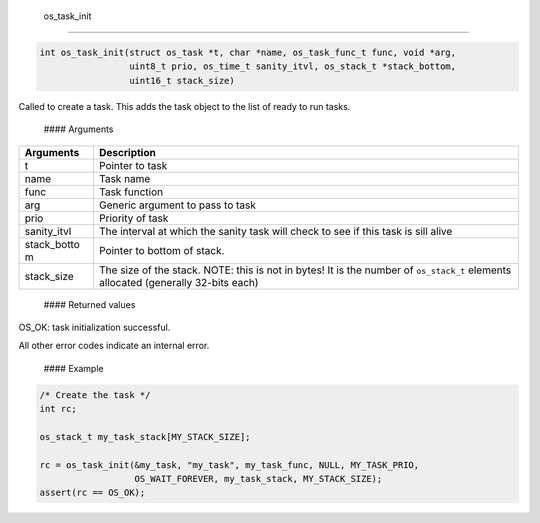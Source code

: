  os\_task\_init
---------------

.. code:: c

    int os_task_init(struct os_task *t, char *name, os_task_func_t func, void *arg, 
                     uint8_t prio, os_time_t sanity_itvl, os_stack_t *stack_bottom, 
                     uint16_t stack_size)

Called to create a task. This adds the task object to the list of ready
to run tasks.

 #### Arguments

+--------------+----------------+
| Arguments    | Description    |
+==============+================+
| t            | Pointer to     |
|              | task           |
+--------------+----------------+
| name         | Task name      |
+--------------+----------------+
| func         | Task function  |
+--------------+----------------+
| arg          | Generic        |
|              | argument to    |
|              | pass to task   |
+--------------+----------------+
| prio         | Priority of    |
|              | task           |
+--------------+----------------+
| sanity\_itvl | The interval   |
|              | at which the   |
|              | sanity task    |
|              | will check to  |
|              | see if this    |
|              | task is sill   |
|              | alive          |
+--------------+----------------+
| stack\_botto | Pointer to     |
| m            | bottom of      |
|              | stack.         |
+--------------+----------------+
| stack\_size  | The size of    |
|              | the stack.     |
|              | NOTE: this is  |
|              | not in bytes!  |
|              | It is the      |
|              | number of      |
|              | ``os_stack_t`` |
|              | elements       |
|              | allocated      |
|              | (generally     |
|              | 32-bits each)  |
+--------------+----------------+

 #### Returned values

OS\_OK: task initialization successful.

All other error codes indicate an internal error.

 #### Example

.. code:: c


        /* Create the task */ 
        int rc;

        os_stack_t my_task_stack[MY_STACK_SIZE];

        rc = os_task_init(&my_task, "my_task", my_task_func, NULL, MY_TASK_PRIO, 
                          OS_WAIT_FOREVER, my_task_stack, MY_STACK_SIZE);
        assert(rc == OS_OK);
